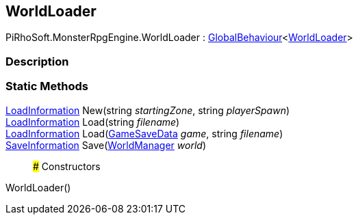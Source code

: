 [#reference/world-loader]

## WorldLoader

PiRhoSoft.MonsterRpgEngine.WorldLoader : link:/projects/unity-utilities/documentation/#/v10/reference/global-behaviour-1[GlobalBehaviour^]<<<reference/world-loader.html,WorldLoader>>>

### Description

### Static Methods

<<reference/load-information.html,LoadInformation>> New(string _startingZone_, string _playerSpawn_)::

<<reference/load-information.html,LoadInformation>> Load(string _filename_)::

<<reference/load-information.html,LoadInformation>> Load(<<reference/game-save-data.html,GameSaveData>> _game_, string _filename_)::

<<reference/save-information.html,SaveInformation>> Save(<<reference/world-manager.html,WorldManager>> _world_)::

### Constructors

WorldLoader()::